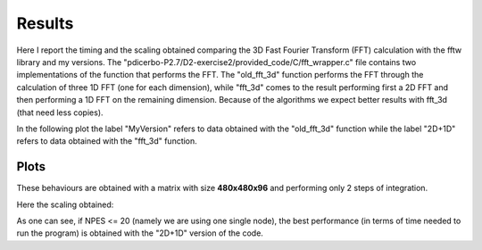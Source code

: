 ==================
Results
==================

Here I report the timing and the scaling obtained comparing the 3D Fast Fourier Transform (FFT) calculation
with the fftw library and my versions. The "pdicerbo-P2.7/D2-exercise2/provided_code/C/fft_wrapper.c" file
contains two implementations of the function that performs the FFT. The "old_fft_3d" function performs the
FFT through the calculation of three 1D FFT (one for each dimension), while "fft_3d" comes to the result
performing first a 2D FFT and then performing a 1D FFT on the remaining dimension. Because of the algorithms
we expect better results with fft_3d (that need less copies).

In the following plot the label "MyVersion" refers to data obtained with the "old_fft_3d" function while
the label "2D+1D" refers to data obtained with the "fft_3d" function.

Plots
------------------

These behaviours are obtained with a matrix with size **480x480x96** and performing only 2 steps of integration.

.. image:: timing_2D_small.png

Here the scaling obtained:
	   
.. image:: ./scaling_2D_small.png

As one can see, if NPES <= 20 (namely we are using one single node), the best performance (in terms of
time needed to run the program) is obtained with the "2D+1D" version of the code.
